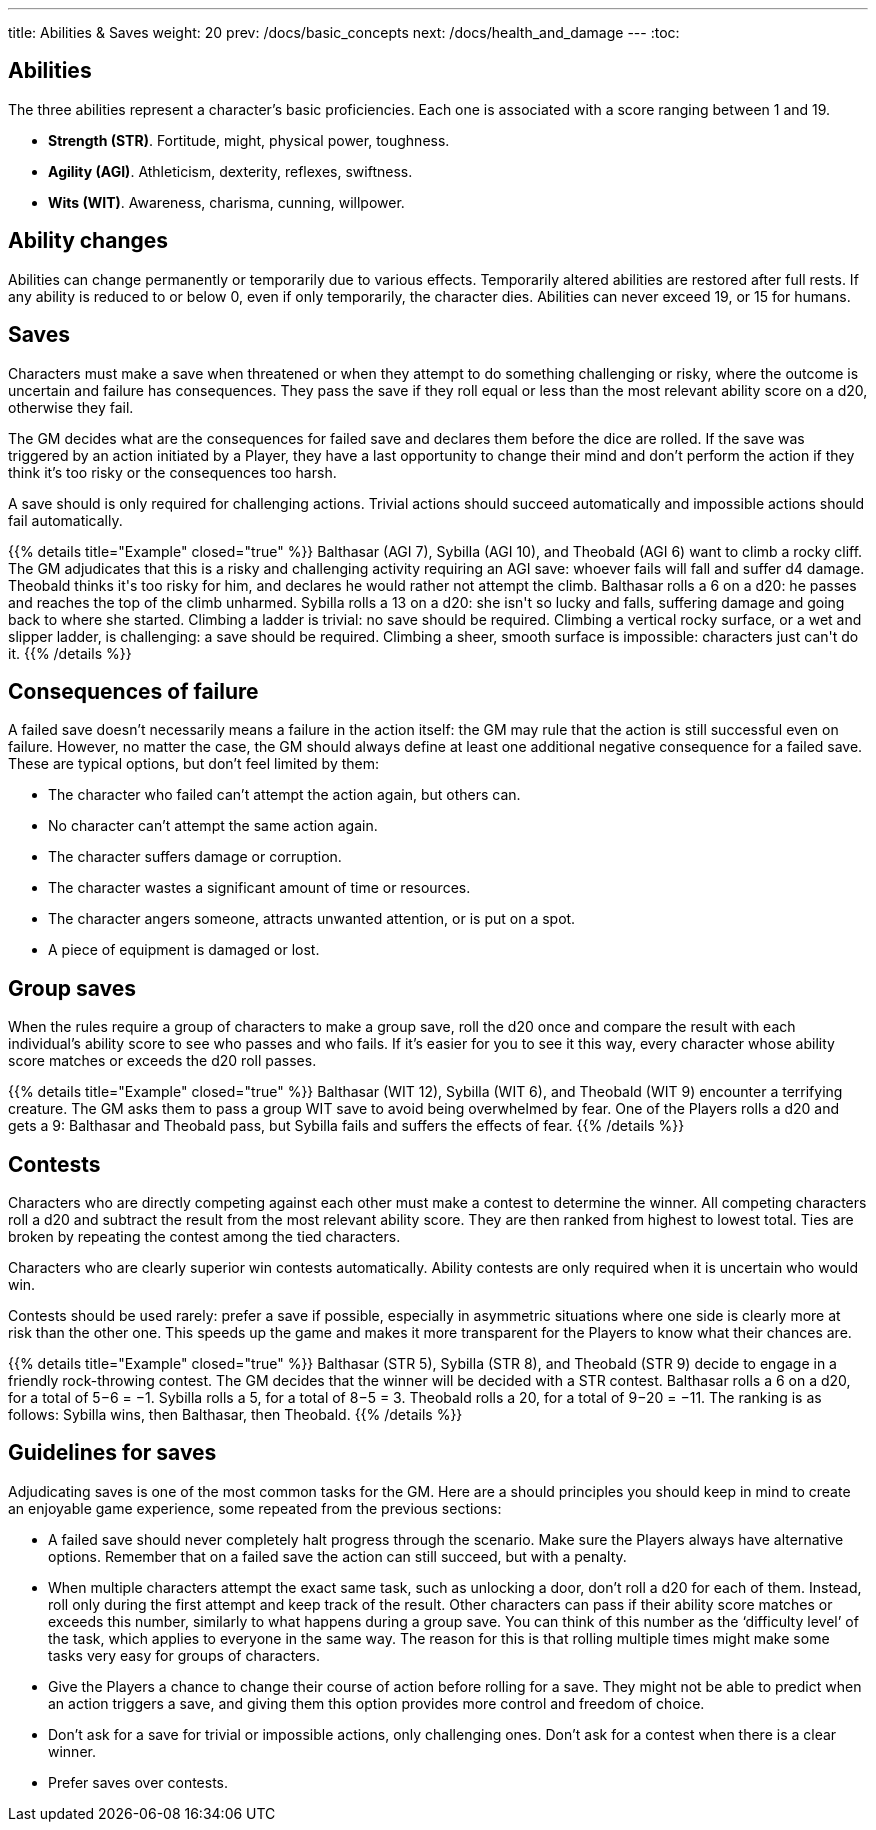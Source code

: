---
title: Abilities & Saves
weight: 20
prev: /docs/basic_concepts
next: /docs/health_and_damage
---
:toc:

== Abilities

The three abilities represent a character's basic proficiencies.
Each one is associated with a score ranging between 1 and 19.

* *Strength (STR)*.
Fortitude, might, physical power, toughness.

* *Agility (AGI)*.
Athleticism, dexterity, reflexes, swiftness.

* *Wits (WIT)*.
Awareness, charisma, cunning, willpower.


== Ability changes

Abilities can change permanently or temporarily due to various effects.
Temporarily altered abilities are restored after full rests.
If any ability is reduced to or below 0, even if only temporarily, the character dies.
Abilities can never exceed 19, or 15 for humans.


== Saves

Characters must make a save when threatened or when they attempt to do something challenging or risky, where the outcome is uncertain and failure has consequences.
They pass the save if they roll equal or less than the most relevant ability score on a d20, otherwise they fail.

The GM decides what are the consequences for failed save and declares them before the dice are rolled.
If the save was triggered by an action initiated by a Player, they have a last opportunity to change their mind and don't perform the action if they think it's too risky or the consequences too harsh.

A save should is only required for challenging actions.
Trivial actions should succeed automatically and impossible actions should fail automatically.

++++
{{% details title="Example" closed="true" %}}

Balthasar (AGI 7), Sybilla (AGI 10), and Theobald (AGI 6) want to climb a rocky cliff.
The GM adjudicates that this is a risky and challenging activity requiring an AGI save: whoever fails will fall and suffer d4 damage.
Theobald thinks it's too risky for him, and declares he would rather not attempt the climb.
Balthasar rolls a 6 on a d20: he passes and reaches the top of the climb unharmed.
Sybilla rolls a 13 on a d20: she isn't so lucky and falls, suffering damage and going back to where she started.

Climbing a ladder is trivial: no save should be required.
Climbing a vertical rocky surface, or a wet and slipper ladder, is challenging: a save should be required.
Climbing a sheer, smooth surface is impossible: characters just can't do it.

{{% /details %}}
++++


== Consequences of failure

A failed save doesn't necessarily means a failure in the action itself: the GM may rule that the action is still successful even on failure.
However, no matter the case, the GM should always define at least one additional negative consequence for a failed save.
These are typical options, but don't feel limited by them:

* The character who failed can't attempt the action again, but others can.

* No character can't attempt the same action again.

* The character suffers damage or corruption.

* The character wastes a significant amount of time or resources.

* The character angers someone, attracts unwanted attention, or is put on a spot.

* A piece of equipment is damaged or lost.


== Group saves

When the rules require a group of characters to make a group save, roll the d20 once and compare the result with each individual's ability score to see who passes and who fails.
If it's easier for you to see it this way, every character whose ability score matches or exceeds the d20 roll passes.

++++
{{% details title="Example" closed="true" %}}

Balthasar (WIT 12), Sybilla (WIT 6), and Theobald (WIT 9) encounter a terrifying creature.
The GM asks them to pass a group WIT save to avoid being overwhelmed by fear.
One of the Players rolls a d20 and gets a 9: Balthasar and Theobald pass, but Sybilla fails and suffers the effects of fear.

{{% /details %}}
++++


== Contests

Characters who are directly competing against each other must make a contest to determine the winner.
All competing characters roll a d20 and subtract the result from the most relevant ability score.
They are then ranked from highest to lowest total.
Ties are broken by repeating the contest among the tied characters.

Characters who are clearly superior win contests automatically.
Ability contests are only required when it is uncertain who would win.

Contests should be used rarely: prefer a save if possible, especially in asymmetric situations where one side is clearly more at risk than the other one.
This speeds up the game and makes it more transparent for the Players to know what their chances are.

++++
{{% details title="Example" closed="true" %}}

Balthasar (STR 5), Sybilla (STR 8), and Theobald (STR 9) decide to engage in a friendly rock-throwing contest.
The GM decides that the winner will be decided with a STR contest.
Balthasar rolls a 6 on a d20, for a total of 5−6 = −1.
Sybilla rolls a 5, for a total of 8−5 = 3.
Theobald rolls a 20, for a total of 9−20 = −11.
The ranking is as follows: Sybilla wins, then Balthasar, then Theobald.

{{% /details %}}
++++


== Guidelines for saves

Adjudicating saves is one of the most common tasks for the GM.
Here are a should principles you should keep in mind to create an enjoyable game experience, some repeated from the previous sections:

* A failed save should never completely halt progress through the scenario.
Make sure the Players always have alternative options.
Remember that on a failed save the action can still succeed, but with a penalty.

* When multiple characters attempt the exact same task, such as unlocking a door, don't roll a d20 for each of them.
Instead, roll only during the first attempt and keep track of the result.
Other characters can pass if their ability score matches or exceeds this number, similarly to what happens during a group save.
You can think of this number as the '`difficulty level`' of the task, which applies to everyone in the same way.
The reason for this is that rolling multiple times might make some tasks very easy for groups of characters.

* Give the Players a chance to change their course of action before rolling for a save.
They might not be able to predict when an action triggers a save, and giving them this option provides more control and freedom of choice.

* Don't ask for a save for trivial or impossible actions, only challenging ones.
Don't ask for a contest when there is a clear winner.

* Prefer saves over contests.
